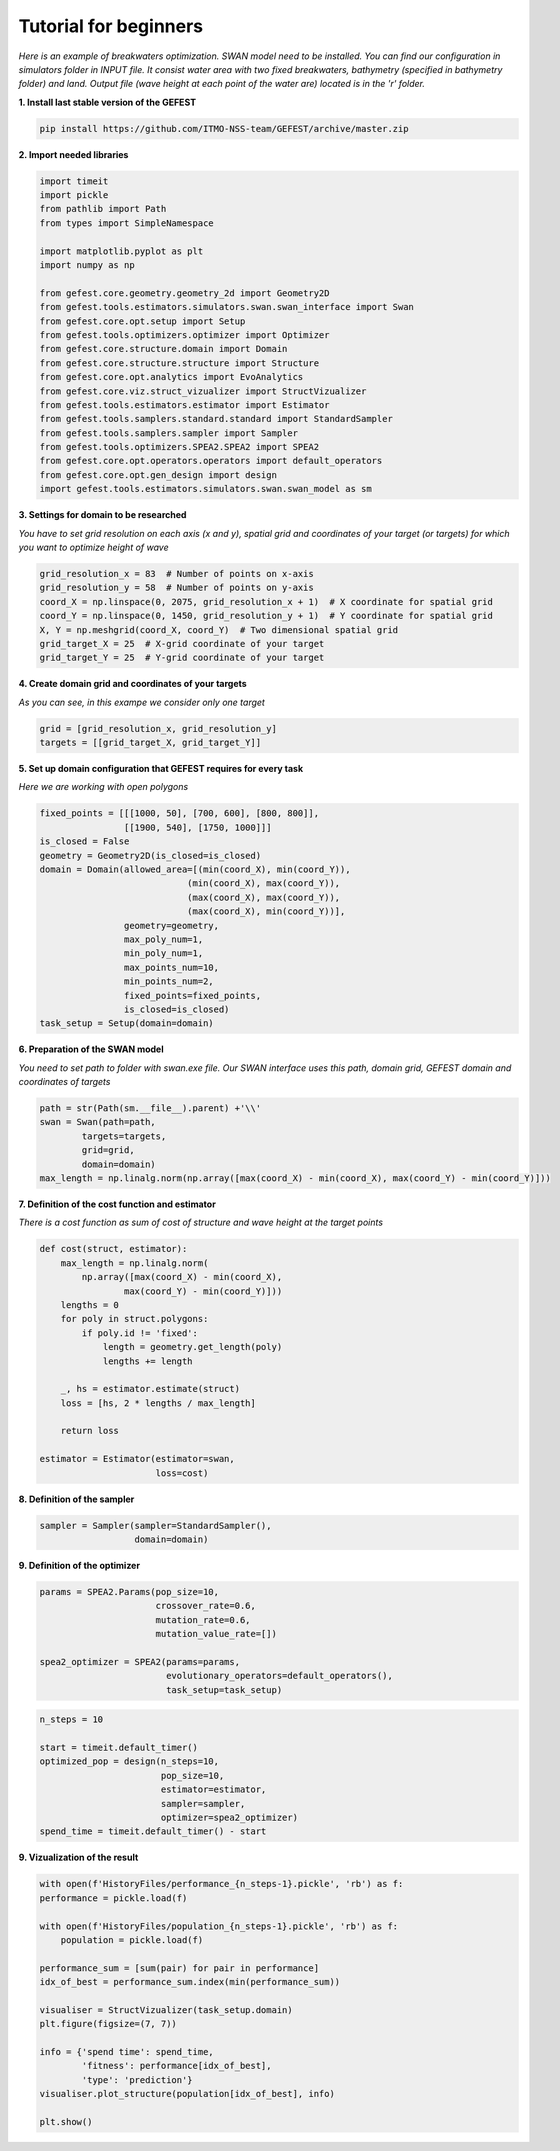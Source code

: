 Tutorial for beginners
======================

*Here is an example of breakwaters optimization. SWAN model need to be installed.
You can find our configuration in simulators folder in INPUT file.
It consist water area with two fixed breakwaters, bathymetry (specified in bathymetry folder) and land.
Output file (wave height at each point of the water are) located is in the 'r' folder.*

**1. Install last stable version of the GEFEST**

.. code-block:: python

    pip install https://github.com/ITMO-NSS-team/GEFEST/archive/master.zip

**2. Import needed libraries**

.. code-block:: python

    import timeit
    import pickle
    from pathlib import Path
    from types import SimpleNamespace

    import matplotlib.pyplot as plt
    import numpy as np

    from gefest.core.geometry.geometry_2d import Geometry2D
    from gefest.tools.estimators.simulators.swan.swan_interface import Swan
    from gefest.core.opt.setup import Setup
    from gefest.tools.optimizers.optimizer import Optimizer
    from gefest.core.structure.domain import Domain
    from gefest.core.structure.structure import Structure
    from gefest.core.opt.analytics import EvoAnalytics
    from gefest.core.viz.struct_vizualizer import StructVizualizer
    from gefest.tools.estimators.estimator import Estimator
    from gefest.tools.samplers.standard.standard import StandardSampler
    from gefest.tools.samplers.sampler import Sampler
    from gefest.tools.optimizers.SPEA2.SPEA2 import SPEA2
    from gefest.core.opt.operators.operators import default_operators
    from gefest.core.opt.gen_design import design
    import gefest.tools.estimators.simulators.swan.swan_model as sm

**3. Settings for domain to be researched**

*You have to set grid resolution on each axis (x and y), spatial grid
and coordinates of your target (or targets) for which you want to optimize height of wave*

.. code-block:: python

    grid_resolution_x = 83  # Number of points on x-axis
    grid_resolution_y = 58  # Number of points on y-axis
    coord_X = np.linspace(0, 2075, grid_resolution_x + 1)  # X coordinate for spatial grid
    coord_Y = np.linspace(0, 1450, grid_resolution_y + 1)  # Y coordinate for spatial grid
    X, Y = np.meshgrid(coord_X, coord_Y)  # Two dimensional spatial grid
    grid_target_X = 25  # X-grid coordinate of your target
    grid_target_Y = 25  # Y-grid coordinate of your target

**4. Create domain grid and coordinates of your targets**

*As you can see, in this exampe we consider only one target*

.. code-block:: python

    grid = [grid_resolution_x, grid_resolution_y]
    targets = [[grid_target_X, grid_target_Y]]

**5. Set up domain configuration that GEFEST requires for every task**

*Here we are working with open polygons*

.. code-block:: python

    fixed_points = [[[1000, 50], [700, 600], [800, 800]], 
                    [[1900, 540], [1750, 1000]]]
    is_closed = False
    geometry = Geometry2D(is_closed=is_closed)
    domain = Domain(allowed_area=[(min(coord_X), min(coord_Y)),
                                (min(coord_X), max(coord_Y)),
                                (max(coord_X), max(coord_Y)),
                                (max(coord_X), min(coord_Y))],
                    geometry=geometry,
                    max_poly_num=1,
                    min_poly_num=1,
                    max_points_num=10,
                    min_points_num=2,
                    fixed_points=fixed_points,
                    is_closed=is_closed)
    task_setup = Setup(domain=domain)

**6. Preparation of the SWAN model**

*You need to set path to folder with swan.exe file. 
Our SWAN interface uses this path, domain grid, GEFEST domain and coordinates of targets*

.. code-block:: python

    path = str(Path(sm.__file__).parent) +'\\'
    swan = Swan(path=path,
            targets=targets,
            grid=grid,
            domain=domain)
    max_length = np.linalg.norm(np.array([max(coord_X) - min(coord_X), max(coord_Y) - min(coord_Y)]))

**7. Definition of the cost function and estimator**

*There is a cost function as sum of cost of structure and wave height at the target points*

.. code-block:: python

    def cost(struct, estimator):
        max_length = np.linalg.norm(
            np.array([max(coord_X) - min(coord_X), 
                    max(coord_Y) - min(coord_Y)]))
        lengths = 0
        for poly in struct.polygons:
            if poly.id != 'fixed':
                length = geometry.get_length(poly)
                lengths += length

        _, hs = estimator.estimate(struct)
        loss = [hs, 2 * lengths / max_length]

        return loss
    
    estimator = Estimator(estimator=swan,
                          loss=cost)

**8. Definition of the sampler** 

.. code-block:: python

    sampler = Sampler(sampler=StandardSampler(),
                      domain=domain)

**9. Definition of the optimizer**

.. code-block:: python

    params = SPEA2.Params(pop_size=10,
                          crossover_rate=0.6,
                          mutation_rate=0.6,
                          mutation_value_rate=[])

    spea2_optimizer = SPEA2(params=params,
                            evolutionary_operators=default_operators(),
                            task_setup=task_setup)

.. code-block:: python

    n_steps = 10

    start = timeit.default_timer()
    optimized_pop = design(n_steps=10,
                           pop_size=10,
                           estimator=estimator,
                           sampler=sampler,
                           optimizer=spea2_optimizer)
    spend_time = timeit.default_timer() - start

**9. Vizualization of the result**

.. code-block:: python

    with open(f'HistoryFiles/performance_{n_steps-1}.pickle', 'rb') as f:
    performance = pickle.load(f)
    
    with open(f'HistoryFiles/population_{n_steps-1}.pickle', 'rb') as f:
        population = pickle.load(f)
        
    performance_sum = [sum(pair) for pair in performance]
    idx_of_best = performance_sum.index(min(performance_sum))

    visualiser = StructVizualizer(task_setup.domain)
    plt.figure(figsize=(7, 7))

    info = {'spend time': spend_time,
            'fitness': performance[idx_of_best],
            'type': 'prediction'}
    visualiser.plot_structure(population[idx_of_best], info)

    plt.show()

